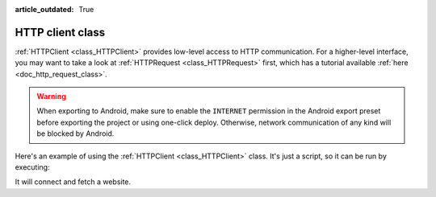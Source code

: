 :article_outdated: True

.. _doc_http_client_class:

HTTP client class
=================

:ref:`HTTPClient <class_HTTPClient>` provides low-level access to HTTP communication.
For a higher-level interface, you may want to take a look at :ref:`HTTPRequest <class_HTTPRequest>` first,
which has a tutorial available :ref:`here <doc_http_request_class>`.

.. warning::

    When exporting to Android, make sure to enable the ``INTERNET``
    permission in the Android export preset before exporting the project or
    using one-click deploy. Otherwise, network communication of any kind will be
    blocked by Android.

Here's an example of using the :ref:`HTTPClient <class_HTTPClient>`
class. It's just a script, so it can be run by executing:

.. tabs::

 .. code-tab:: console GDScript

    c:\blazium> blazium -s http_test.gd

 .. code-tab:: console C#

    c:\blazium> blazium -s HTTPTest.cs

It will connect and fetch a website.

.. tabs::

 .. code-tab:: gdscript GDScript

    extends SceneTree

    # HTTPClient demo
    # This simple class can do HTTP requests; it will not block, but it needs to be polled.

    func _init():
        var err = 0
        var http = HTTPClient.new() # Create the Client.

        err = http.connect_to_host("www.php.net", 80) # Connect to host/port.
        assert(err == OK) # Make sure connection is OK.

        # Wait until resolved and connected.
        while http.get_status() == HTTPClient.STATUS_CONNECTING or http.get_status() == HTTPClient.STATUS_RESOLVING:
            http.poll()
            print("Connecting...")
            await get_tree().process_frame

        assert(http.get_status() == HTTPClient.STATUS_CONNECTED) # Check if the connection was made successfully.

        # Some headers
        var headers = [
            "User-Agent: Pirulo/1.0 (Godot)",
            "Accept: */*"
        ]

        err = http.request(HTTPClient.METHOD_GET, "/ChangeLog-5.php", headers) # Request a page from the site (this one was chunked..)
        assert(err == OK) # Make sure all is OK.

        while http.get_status() == HTTPClient.STATUS_REQUESTING:
            # Keep polling for as long as the request is being processed.
            http.poll()
            print("Requesting...")
            await get_tree().process_frame

        assert(http.get_status() == HTTPClient.STATUS_BODY or http.get_status() == HTTPClient.STATUS_CONNECTED) # Make sure request finished well.

        print("response? ", http.has_response()) # Site might not have a response.

        if http.has_response():
            # If there is a response...

            headers = http.get_response_headers_as_dictionary() # Get response headers.
            print("code: ", http.get_response_code()) # Show response code.
            print("**headers:\\n", headers) # Show headers.

            # Getting the HTTP Body

            if http.is_response_chunked():
                # Does it use chunks?
                print("Response is Chunked!")
            else:
                # Or just plain Content-Length
                var bl = http.get_response_body_length()
                print("Response Length: ", bl)

            # This method works for both anyway

            var rb = PackedByteArray() # Array that will hold the data.

            while http.get_status() == HTTPClient.STATUS_BODY:
                # While there is body left to be read
                http.poll()
                # Get a chunk.
                var chunk = http.read_response_body_chunk()
                if chunk.size() == 0:
                    await get_tree().process_frame
                else:
                    rb = rb + chunk # Append to read buffer.
            # Done!

            print("bytes got: ", rb.size())
            var text = rb.get_string_from_ascii()
            print("Text: ", text)

        quit()

 .. code-tab:: csharp

    using Godot;

    public partial class HTTPTest : SceneTree
    {
        // HTTPClient demo.
        // This simple class can make HTTP requests; it will not block, but it needs to be polled.
        public override async void _Initialize()
        {
            Error err;
            HTTPClient http = new HTTPClient(); // Create the client.

            err = http.ConnectToHost("www.php.net", 80); // Connect to host/port.
            Debug.Assert(err == Error.Ok); // Make sure the connection is OK.

            // Wait until resolved and connected.
            while (http.GetStatus() == HTTPClient.Status.Connecting || http.GetStatus() == HTTPClient.Status.Resolving)
            {
                http.Poll();
                GD.Print("Connecting...");
                OS.DelayMsec(500);
            }

            Debug.Assert(http.GetStatus() == HTTPClient.Status.Connected); // Check if the connection was made successfully.

            // Some headers.
            string[] headers = { "User-Agent: Pirulo/1.0 (Godot)", "Accept: */*" };

            err = http.Request(HTTPClient.Method.Get, "/ChangeLog-5.php", headers); // Request a page from the site.
            Debug.Assert(err == Error.Ok); // Make sure all is OK.

            // Keep polling for as long as the request is being processed.
            while (http.GetStatus() == HTTPClient.Status.Requesting)
            {
                http.Poll();
                GD.Print("Requesting...");
                if (OS.HasFeature("web"))
                {
                    // Synchronous HTTP requests are not supported on the web,
                    // so wait for the next main loop iteration.
                    await ToSignal(Engine.GetMainLoop(), "idle_frame");
                }
                else
                {
                    OS.DelayMsec(500);
                }
            }

            Debug.Assert(http.GetStatus() == HTTPClient.Status.Body || http.GetStatus() == HTTPClient.Status.Connected); // Make sure the request finished well.

            GD.Print("Response? ", http.HasResponse()); // The site might not have a response.

            // If there is a response...
            if (http.HasResponse())
            {
                headers = http.GetResponseHeaders(); // Get response headers.
                GD.Print("Code: ", http.GetResponseCode()); // Show response code.
                GD.Print("Headers:");
                foreach (string header in headers)
                {
                    // Show headers.
                    GD.Print(header);
                }

                if (http.IsResponseChunked())
                {
                    // Does it use chunks?
                    GD.Print("Response is Chunked!");
                }
                else
                {
                    // Or just Content-Length.
                    GD.Print("Response Length: ", http.GetResponseBodyLength());
                }

                // This method works for both anyways.
                List<byte> rb = new List<byte>(); // List that will hold the data.

                // While there is data left to be read...
                while (http.GetStatus() == HTTPClient.Status.Body)
                {
                    http.Poll();
                    byte[] chunk = http.ReadResponseBodyChunk(); // Read a chunk.
                    if (chunk.Length == 0)
                    {
                        // If nothing was read, wait for the buffer to fill.
                        OS.DelayMsec(500);
                    }
                    else
                    {
                        // Append the chunk to the read buffer.
                        rb.AddRange(chunk);
                    }
                }

                // Done!
                GD.Print("Bytes Downloaded: ", rb.Count);
                string text = Encoding.ASCII.GetString(rb.ToArray());
                GD.Print(text);
            }
            Quit();
        }
    }
